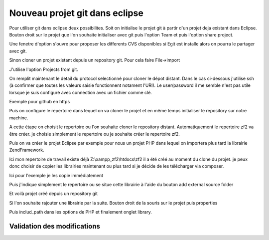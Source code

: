 Nouveau projet git dans eclipse
###############################

Pour utiliser git dans eclipse deux possibilites. Soit on initialise le projet git à partir d'un projet deja existant dans Eclipse.
Bouton droit sur le projet que l'on souhaite initialiser avec git puis l'option Team et puis l'option share project.

.. image:: images/Eclipsegit.png

Une fenetre d'option s'ouvre pour proposer les differents CVS disponibles si Egit est installe alors on pourra le partager avec git.

.. image:: images/Eclipsegit4.png


Sinon cloner un projet existant depuis un repository git.
Pour cela faire File->import

.. image:: images/Eclipsegit2.png

.. image:: images/Eclipsegit3.png

J'utilise l'option Projects from git.

.. image:: images/Eclipsegit5.png


On remplit maintenant le detail du protocol selectionné pour cloner le dépot distant.
Dans le cas ci-dessous j'utilise ssh (à confirmer que toutes les valeurs saisie fonctionnent notament l'URI).
Le user/password il me semble n'est pas utile lorsque je suis configuré avec connection avec un fichier comme clé.

.. image:: images/Eclipsegit6.png
 
Exemple pour github en https

.. image:: images/Eclipsegit7.png

Puis on configure le repertoire dans lequel on va cloner le projet et en même temps initialiser le repository sur notre machine.

.. image:: images/Eclipsegit8.png

A cette étape on choisit le repertoire ou l'on souhaite cloner le repository distant.
Automatiquement le repertoire zf2 va être créer. je choisie simplement le repertoire ou je souhaite créer le repertoire zf2.
 
.. image:: images/Eclipsegit9.png

Puis on va créer le projet Eclipse par exemple pour nous un projet PHP dans lequel on importera plus tard la librairie ZendFramework.

.. image:: images/Eclipsegit10.png

.. image:: images/Eclipsegit11.png

.. image:: images/Eclipsegit12.png

.. image:: images/Eclipsegit13.png


Ici mon repertoire de travail existe déjà Z:\\xampp_zf2\\htdocs\\zf2 il a été créé au moment du clone du projet. 
je peux donc choisir de copier les librairies maintenant ou plus tard si je décide de les télécharger via composer.

Ici pour l'exemple je les copie immédiatement

.. image:: images/Eclipsegit16.png


Puis j'indique simplement le repertoire ou se situe cette librairie à l'aide du bouton add external source folder


.. image:: images/Eclipsegit14.png 

.. image:: images/Eclipsegit17.png

.. image:: images/Eclipsegit18.png

Et voilà projet créé depuis un repository git


Si l'on souhaite rajouter une librairie par la suite.
Bouton droit de la souris sur le projet puis properties

.. image:: images/Eclipsegit19.png

Puis includ_path dans les options de PHP et finalement onglet library.


.. image:: images/Eclipsegit20.png


Validation des modifications
****************************




